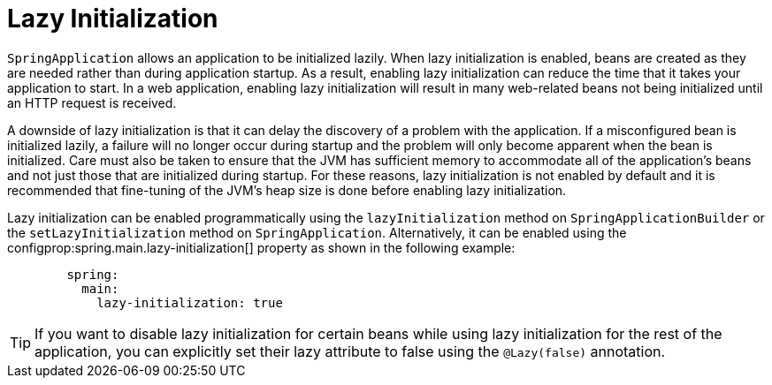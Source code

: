[[lazy-initialization]]
= Lazy Initialization

`SpringApplication` allows an application to be initialized lazily.
When lazy initialization is enabled, beans are created as they are needed rather than during application startup.
As a result, enabling lazy initialization can reduce the time that it takes your application to start.
In a web application, enabling lazy initialization will result in many web-related beans not being initialized until an HTTP request is received.

A downside of lazy initialization is that it can delay the discovery of a problem with the application.
If a misconfigured bean is initialized lazily, a failure will no longer occur during startup and the problem will only become apparent when the bean is initialized.
Care must also be taken to ensure that the JVM has sufficient memory to accommodate all of the application's beans and not just those that are initialized during startup.
For these reasons, lazy initialization is not enabled by default and it is recommended that fine-tuning of the JVM's heap size is done before enabling lazy initialization.

Lazy initialization can be enabled programmatically using the `lazyInitialization` method on `SpringApplicationBuilder` or the `setLazyInitialization` method on `SpringApplication`.
Alternatively, it can be enabled using the configprop:spring.main.lazy-initialization[] property as shown in the following example:

[configprops,yaml]
----
	spring:
	  main:
	    lazy-initialization: true
----

TIP: If you want to disable lazy initialization for certain beans while using lazy initialization for the rest of the application, you can explicitly set their lazy attribute to false using the `@Lazy(false)` annotation.



